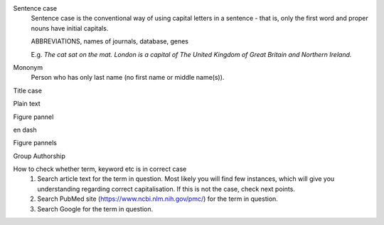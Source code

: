 
Sentence case
	Sentence case is the conventional way of using capital letters in a sentence - that is, only the first word and proper nouns have initial capitals.

	ABBREVIATIONS, names of journals, database, genes

	E.g. `The cat sat on the mat.` `London is a capital of The United Kingdom of Great Britain and Northern Ireland.`

Mononym
	Person who has only last name (no first name or middle name(s)).


Title case

Plain text

Figure pannel

en dash

Figure pannels

Group Authorship



How to check whether term, keyword etc is in correct case
	1. Search article text for the term in question. Most likely you will find few instances, which will give you understanding regarding correct capitalisation. If this is not the case, check next points.
	2. Search PubMed site (https://www.ncbi.nlm.nih.gov/pmc/) for the term in question.
	3. Search Google for the term in question.
